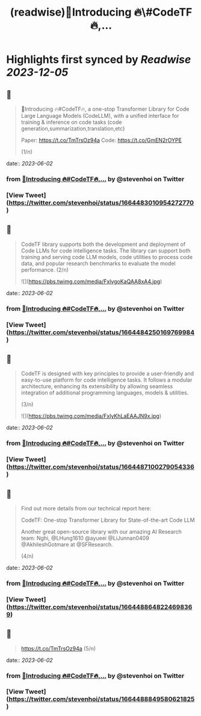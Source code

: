 :PROPERTIES:
:title: (readwise)📢Introducing 🔥\#CodeTF🔥,...
:END:

:PROPERTIES:
:author: [[stevenhoi on Twitter]]
:full-title: "📢Introducing 🔥\#CodeTF🔥,..."
:category: [[tweets]]
:url: https://twitter.com/stevenhoi/status/1664483010954272770
:image-url: https://pbs.twimg.com/profile_images/3387991055/614175f7acb7d78e4cdaf13513f77d87.jpeg
:END:

* Highlights first synced by [[Readwise]] [[2023-12-05]]
** 📌
#+BEGIN_QUOTE
📢Introducing 🔥#CodeTF🔥, a one-stop Transformer Library for Code Large Language Models (CodeLLM), with a unified interface for training & inference on code tasks (code generation,summarization,translation,etc)

Paper: https://t.co/TmTrsOz94a
Code: https://t.co/GmEN2rOYPE

(1/n) 
#+END_QUOTE
    date:: [[2023-06-02]]
*** from _📢Introducing 🔥#CodeTF🔥,..._ by @stevenhoi on Twitter
*** [View Tweet](https://twitter.com/stevenhoi/status/1664483010954272770)
** 📌
#+BEGIN_QUOTE
CodeTF library supports both the development and deployment of Code LLMs for code intelligence tasks. The library can support both training and serving code LLM models, code utilities to process code data, and popular research benchmarks to evaluate the model performance. 
(2/n) 

![](https://pbs.twimg.com/media/FxlvgoKaQAA8xA4.jpg) 
#+END_QUOTE
    date:: [[2023-06-02]]
*** from _📢Introducing 🔥#CodeTF🔥,..._ by @stevenhoi on Twitter
*** [View Tweet](https://twitter.com/stevenhoi/status/1664484250169769984)
** 📌
#+BEGIN_QUOTE
CodeTF is designed with key principles to provide a user-friendly and easy-to-use platform for code intelligence tasks. It follows a modular architecture, enhancing its extensibility by allowing seamless integration of additional programming languages, models & utilities.

(3/n) 

![](https://pbs.twimg.com/media/FxlyKhLaEAAJN9x.jpg) 
#+END_QUOTE
    date:: [[2023-06-02]]
*** from _📢Introducing 🔥#CodeTF🔥,..._ by @stevenhoi on Twitter
*** [View Tweet](https://twitter.com/stevenhoi/status/1664487100279054336)
** 📌
#+BEGIN_QUOTE
Find out more details from our technical report here: 

CodeTF: One-stop Transformer Library for State-of-the-art Code LLM

Another great open-source library with our amazing AI Research team: Nghi, @LHung1610 @ayueei @LiJunnan0409 @AkhileshGotmare at @SFResearch. 

(4/n) 
#+END_QUOTE
    date:: [[2023-06-02]]
*** from _📢Introducing 🔥#CodeTF🔥,..._ by @stevenhoi on Twitter
*** [View Tweet](https://twitter.com/stevenhoi/status/1664488648224698369)
** 📌
#+BEGIN_QUOTE
https://t.co/TmTrsOz94a (5/n) 
#+END_QUOTE
    date:: [[2023-06-02]]
*** from _📢Introducing 🔥#CodeTF🔥,..._ by @stevenhoi on Twitter
*** [View Tweet](https://twitter.com/stevenhoi/status/1664488849580621825)